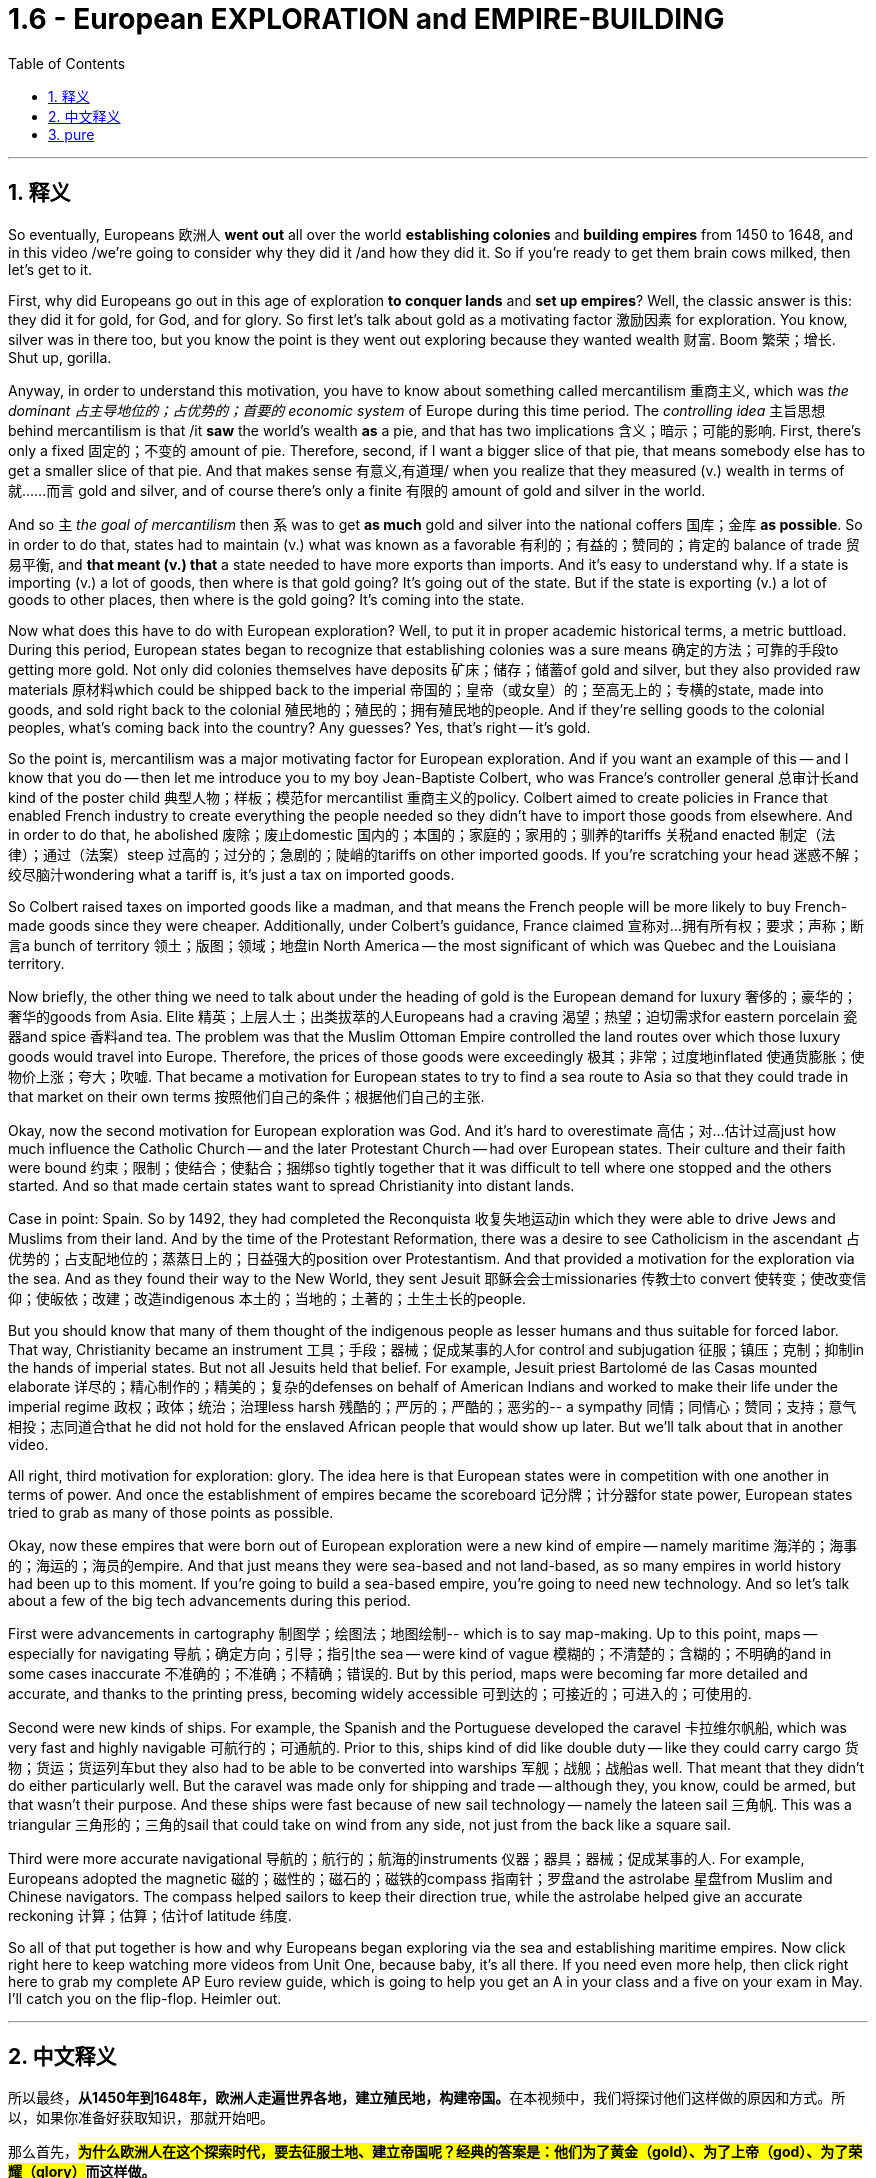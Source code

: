 
= 1.6 - European EXPLORATION and EMPIRE-BUILDING
:toc: left
:toclevels: 3
:sectnums:
:stylesheet: ../../myAdocCss.css

'''

== 释义

So eventually, Europeans 欧洲人 *went out* all over the world *establishing colonies* and *building empires* from 1450 to 1648, and in this video /we're going to consider why they did it /and how they did it. So if you're ready to get them brain cows milked, then let's get to it. +

First, why did Europeans go out in this age of exploration *to conquer lands* and *set up empires*? Well, the classic answer is this: they did it for gold, for God, and for glory. So first let's talk about gold as a motivating factor 激励因素 for exploration. You know, silver was in there too, but you know the point is they went out exploring because they wanted wealth 财富. Boom 繁荣；增长. Shut up, gorilla. +

Anyway, in order to understand this motivation, you have to know about something called mercantilism 重商主义, which was _the dominant 占主导地位的；占优势的；首要的 economic system_ of Europe during this time period. The _controlling idea_ 主旨思想 behind mercantilism is that /it *saw* the world's wealth *as* a pie, and that has two implications 含义；暗示；可能的影响. First, there's only a fixed 固定的；不变的 amount of pie. Therefore, second, if I want a bigger slice of that pie, that means somebody else has to get a smaller slice of that pie. And that makes sense 有意义,有道理/ when you realize that they measured (v.) wealth in terms of 就……而言 gold and silver, and of course there's only a finite 有限的 amount of gold and silver in the world. +

And so `主` _the goal of mercantilism_ then `系` was to get *as much* gold and silver into the national coffers 国库；金库 *as possible*. So in order to do that, states had to maintain (v.) what was known as a favorable 有利的；有益的；赞同的；肯定的 balance of trade 贸易平衡, and *that meant (v.) that* a state needed to have more exports than imports. And it's easy to understand why. If a state is importing (v.) a lot of goods, then where is that gold going? It's going out of the state. But if the state is exporting (v.) a lot of goods to other places, then where is the gold going? It's coming into the state. +

Now what does this have to do with European exploration? Well, to put it in proper academic historical terms, a metric buttload. During this period, European states began to recognize that establishing colonies was a sure means 确定的方法；可靠的手段to getting more gold. Not only did colonies themselves have deposits 矿床；储存；储蓄of gold and silver, but they also provided raw materials 原材料which could be shipped back to the imperial 帝国的；皇帝（或女皇）的；至高无上的；专横的state, made into goods, and sold right back to the colonial 殖民地的；殖民的；拥有殖民地的people. And if they're selling goods to the colonial peoples, what's coming back into the country? Any guesses? Yes, that's right -- it's gold. +

So the point is, mercantilism was a major motivating factor for European exploration. And if you want an example of this -- and I know that you do -- then let me introduce you to my boy Jean-Baptiste Colbert, who was France's controller general 总审计长and kind of the poster child 典型人物；样板；模范for mercantilist 重商主义的policy. Colbert aimed to create policies in France that enabled French industry to create everything the people needed so they didn't have to import those goods from elsewhere. And in order to do that, he abolished 废除；废止domestic 国内的；本国的；家庭的；家用的；驯养的tariffs 关税and enacted 制定（法律）；通过（法案）steep 过高的；过分的；急剧的；陡峭的tariffs on other imported goods. If you're scratching your head 迷惑不解；绞尽脑汁wondering what a tariff is, it's just a tax on imported goods. +

So Colbert raised taxes on imported goods like a madman, and that means the French people will be more likely to buy French-made goods since they were cheaper. Additionally, under Colbert's guidance, France claimed 宣称对…拥有所有权；要求；声称；断言a bunch of territory 领土；版图；领域；地盘in North America -- the most significant of which was Quebec and the Louisiana territory. +

Now briefly, the other thing we need to talk about under the heading of gold is the European demand for luxury 奢侈的；豪华的；奢华的goods from Asia. Elite 精英；上层人士；出类拔萃的人Europeans had a craving 渴望；热望；迫切需求for eastern porcelain 瓷器and spice 香料and tea. The problem was that the Muslim Ottoman Empire controlled the land routes over which those luxury goods would travel into Europe. Therefore, the prices of those goods were exceedingly 极其；非常；过度地inflated 使通货膨胀；使物价上涨；夸大；吹嘘. That became a motivation for European states to try to find a sea route to Asia so that they could trade in that market on their own terms 按照他们自己的条件；根据他们自己的主张. +

Okay, now the second motivation for European exploration was God. And it's hard to overestimate 高估；对…估计过高just how much influence the Catholic Church -- and the later Protestant Church -- had over European states. Their culture and their faith were bound 约束；限制；使结合；使黏合；捆绑so tightly together that it was difficult to tell where one stopped and the others started. And so that made certain states want to spread Christianity into distant lands. +

Case in point: Spain. So by 1492, they had completed the Reconquista 收复失地运动in which they were able to drive Jews and Muslims from their land. And by the time of the Protestant Reformation, there was a desire to see Catholicism in the ascendant 占优势的；占支配地位的；蒸蒸日上的；日益强大的position over Protestantism. And that provided a motivation for the exploration via the sea. And as they found their way to the New World, they sent Jesuit 耶稣会会士missionaries 传教士to convert 使转变；使改变信仰；使皈依；改建；改造indigenous 本土的；当地的；土著的；土生土长的people. +

But you should know that many of them thought of the indigenous people as lesser humans and thus suitable for forced labor. That way, Christianity became an instrument 工具；手段；器械；促成某事的人for control and subjugation 征服；镇压；克制；抑制in the hands of imperial states. But not all Jesuits held that belief. For example, Jesuit priest Bartolomé de las Casas mounted elaborate 详尽的；精心制作的；精美的；复杂的defenses on behalf of American Indians and worked to make their life under the imperial regime 政权；政体；统治；治理less harsh 残酷的；严厉的；严酷的；恶劣的-- a sympathy 同情；同情心；赞同；支持；意气相投；志同道合that he did not hold for the enslaved African people that would show up later. But we'll talk about that in another video. +

All right, third motivation for exploration: glory. The idea here is that European states were in competition with one another in terms of power. And once the establishment of empires became the scoreboard 记分牌；计分器for state power, European states tried to grab as many of those points as possible. +

Okay, now these empires that were born out of European exploration were a new kind of empire -- namely maritime 海洋的；海事的；海运的；海员的empire. And that just means they were sea-based and not land-based, as so many empires in world history had been up to this moment. If you're going to build a sea-based empire, you're going to need new technology. And so let's talk about a few of the big tech advancements during this period. +

First were advancements in cartography 制图学；绘图法；地图绘制-- which is to say map-making. Up to this point, maps -- especially for navigating 导航；确定方向；引导；指引the sea -- were kind of vague 模糊的；不清楚的；含糊的；不明确的and in some cases inaccurate 不准确的；不准确；不精确；错误的. But by this period, maps were becoming far more detailed and accurate, and thanks to the printing press, becoming widely accessible 可到达的；可接近的；可进入的；可使用的. +

Second were new kinds of ships. For example, the Spanish and the Portuguese developed the caravel 卡拉维尔帆船, which was very fast and highly navigable 可航行的；可通航的. Prior to this, ships kind of did like double duty -- like they could carry cargo 货物；货运；货运列车but they also had to be able to be converted into warships 军舰；战舰；战船as well. That meant that they didn't do either particularly well. But the caravel was made only for shipping and trade -- although they, you know, could be armed, but that wasn't their purpose. And these ships were fast because of new sail technology -- namely the lateen sail 三角帆. This was a triangular 三角形的；三角的sail that could take on wind from any side, not just from the back like a square sail. +

Third were more accurate navigational 导航的；航行的；航海的instruments 仪器；器具；器械；促成某事的人. For example, Europeans adopted the magnetic 磁的；磁性的；磁石的；磁铁的compass 指南针；罗盘and the astrolabe 星盘from Muslim and Chinese navigators. The compass helped sailors to keep their direction true, while the astrolabe helped give an accurate reckoning 计算；估算；估计of latitude 纬度. +

So all of that put together is how and why Europeans began exploring via the sea and establishing maritime empires. Now click right here to keep watching more videos from Unit One, because baby, it's all there. If you need even more help, then click right here to grab my complete AP Euro review guide, which is going to help you get an A in your class and a five on your exam in May. I'll catch you on the flip-flop. Heimler out. +

'''

== 中文释义

所以最终，**从1450年到1648年，欧洲人走遍世界各地，建立殖民地，构建帝国。**在本视频中，我们将探讨他们这样做的原因和方式。所以，如果你准备好获取知识，那就开始吧。  +

那么首先，*##为什么欧洲人在这个探索时代，要去征服土地、建立帝国呢？经典的答案是：他们为了黄金（gold）、为了上帝（god）、为了荣耀（glory）##而这样做。*  +

首先，我们来谈谈作为探索动机之一的黄金。你知道，白银也在其中，但重点是，**他们出去探索是因为想要财富。**总之，为了理解这一动机，你必须了解一种叫做**"#重商主义#"**（mercantilism）的东西，*#它是这个时期欧洲占主导地位的经济(思想)体系。重商主义背后的核心观点是，它将世界财富视为一个馅饼(蛋糕)，这有两层含义。第一，馅饼的总量是固定的；因此，第二，如果我想要更大的一块馅饼，那就意味着其他人必须得到更小的一块(即零和博弈. 只分蛋糕, 不做大蛋糕)。当你意识到他们是以黄金和白银来衡量财富，而世界上的黄金和白银数量当然是有限的，这就说得通了。所以，重商主义的目标, 就是尽可能多地将黄金和白银纳入本国金库。#*  +

**#为了实现这一目标，各国必须保持所谓的"贸易顺差"（favorable balance of trade），这意味着一个国家的出口(外面的钱进入自己的口袋), 要多于进口(钱从自己的口袋流出, 进入别人的口袋)。#**原因很容易理解，*#如果一个国家大量进口商品，那么本国黄金就会流向国外；但如果这个国家向其他地方大量出口商品，那么黄金就会从外国流入本国内。#*  +

这与欧洲的探索有什么关系呢？用恰当的"学术历史术语"来说，在这个时期，**#欧洲各国开始认识到，建立殖民地, 是获取更多黄金的可靠途径。殖民地本身不仅有黄金和白银储量，还提供原材料，这些原材料可以运回宗主国，制成商品，再卖回给殖民地人民。如果他们向殖民地人民出售商品，那么什么会回流到国内呢？猜猜看，没错，是用来支付的货币(黄金)。#**所以，"重商主义"是欧洲探索的一个主要动机。

如果你想要一个例子，我知道你想，那让我给你介绍一下让 - 巴蒂斯特·柯尔贝尔（Jean Baptiste Colbert），他是法国的财政总监，也算是**"重商主义政策"的典型代表。**柯尔贝尔旨**在法国制定政策，#使法国工业能够生产人民所需的一切，这样他们就不必从其他地方进口这些商品(完全内循环, 在本国建立完整的各行产业链)。为了实现这一目标，他废除了国内关税，并对其他进口商品, 征收高额关税。#**如果你挠头想知道关税（tariff）是什么，它就是对进口商品征收的税。*所以柯尔贝尔像疯子一样提高进口商品的税收，这意味着法国人民因外国进口产品的价格更高, 而更有可能转而购买法国制造的商品，因为它们更便宜。*  +

此外，在柯尔贝尔的指导下，*法国在北美占领了大片领土，其中最重要的是魁北克（Quebec）和路易斯安那（Louisiana）地区。*  +

关于黄金这一**动机，我们还需要简要提及的, 是欧洲对亚洲奢侈品的需求。欧洲的精英阶层渴望东方的瓷器、香料和茶叶。问题是，##穆斯林"奥斯曼帝国"控制着这些奢侈品运往欧洲的陆路通道(存在中间商)，因此这些商品的价格大幅上涨。这就成为了欧洲各国试图寻找通往亚洲的海上航线的一个动机，这样他们就可以(绕过中间商, 直接找源头厂家,)##按照自己的条件,在那个市场进行贸易。**  +

**欧洲探索的第二个动机是"上帝"。**很难高估"天主教会", 以及后来的"新教"教会, 对欧洲各国的影响。他们的文化和信仰紧密相连，很难区分彼此的界限。*这使得某些国家想要将基督教传播到遥远的土地上，西班牙（Spain）就是一个典型例子。*  +

到1492年，他们完成了"收复失地运动"（Reconquista），将犹太人和穆斯林驱逐出他们的土地。**##到了"新教改革"时期，人们希望看到天主教相对于"新教"占据优势地位，这为海上探索提供了动力。##当他们抵达新大陆时，他们派遣"耶稣会"传教士（Jesuit missionaries）去使原住民皈依基督教。但你应该知道，他们中的许多人认为原住民是低等人类，因此适合从事强迫劳动。这样一来，基督教在帝国手中成为了控制和征服的工具。**但并非所有耶稣会士都持有这种观点，例如，耶稣会牧师巴托洛梅·德拉斯·卡萨斯（Bartolome de las Casas）为美洲印第安人进行了详尽的辩护，并努力减轻他们在帝国统治下的苦难。不过，他对后来出现的被奴役的非洲人却没有这种同情心，我们将在另一视频中讨论这个问题。  +

*探索的第三个动机是"荣耀"。这里的想法是，#欧洲各国在权力方面相互竞争，一旦"建立帝国"成为衡量"国家权力"的标准，欧洲各国就试图尽可能多地获取这些 “分数” (抱负, 好胜心, 不甘落后. 犹如中国觉得自己一定要打败美国)。#*  +

**这些源于欧洲探索而诞生的帝国, 是一种新型帝国，即海洋帝国（maritime empire），这意味着它们以海洋为基础，而不是像世界历史上许多帝国那样以陆地为基础。**如果你要建立一个海洋帝国，你就需要新技术。所以，我们来谈谈这个时期的一些重大技术进步。  +

首先是制图学（cartography）的进步，也就是地图绘制。在此之前，地图，尤其是用于海上导航的地图，有些模糊，在某些情况下还不准确。但到了这个时期，地图变得更加详细和准确，而且由于印刷机的出现，地图也变得更加普及。  +

其次是"新型船只"的出现。例如，*西班牙和葡萄牙开发了"卡拉维尔帆船"（caravel），这种船速度很快，且适航性很高。##在此之前，船只往往承担双重任务，它们既能运载货物，又能改装成战船。这意味着它们在这两方面都做得不是特别好。但"卡拉维尔帆船"专门用于航运和贸易，##尽管它们也可以配备武器，但这不是它们的主要用途。这些船速度快是因为采用了新的帆技术，即拉丁帆（Latin sail）。这是一种##"三角帆"，可以从任何方向迎风，而不像"方帆"那样只能从后面迎风。##*  +

第三是更精确的导航仪器。例如，欧洲人从穆斯林和中国航海家那里, 采用了磁罗盘（magnetic compass）和星盘（astrolabe）。罗盘帮助水手保持正确的方向，而**星盘则有助于准确计算纬度。**  +

综上所述，这些就是欧洲人开始海上探索, 并建立"海洋帝国"的方式和原因。现在，点击这里继续观看第一单元的更多视频，因为所有内容都在那里。如果你还需要更多帮助，那就点击这里获取我的完整的美国大学预修课程欧洲历史复习指南，它将帮助你在课堂上取得 A，并在五月份的考试中获得 5 分。回头见，海姆勒（Heimler）下线了。  +

'''

== pure

So eventually, Europeans went out all over the world establishing colonies and building empires from 1450 to 1648, and in this video we're going to consider why they did it and how they did it. So if you're ready to get them brain cows milked, then let's get to it.

First, why did Europeans go out in this age of exploration to conquer lands and set up empires? Well, the classic answer is this: they did it for gold, for God, and for glory. So first let's talk about gold as a motivating factor for exploration. You know, silver was in there too, but you know the point is they went out exploring because they wanted wealth. Boom. Shut up, gorilla.

Anyway, in order to understand this motivation, you have to know about something called mercantilism, which was the dominant economic system of Europe during this time period. The controlling idea behind mercantilism is that it saw the world's wealth as a pie, and that has two implications. First, there's only a fixed amount of pie. Therefore, second, if I want a bigger slice of that pie, that means somebody else has to get a smaller slice of that pie. And that makes sense when you realize that they measured wealth in terms of gold and silver, and of course there's only a finite amount of gold and silver in the world.

And so the goal of mercantilism then was to get as much gold and silver into the national coffers as possible. So in order to do that, states had to maintain what was known as a favorable balance of trade, and that meant that a state needed to have more exports than imports. And it's easy to understand why. If a state is importing a lot of goods, then where is that gold going? It's going out of the state. But if the state is exporting a lot of goods to other places, then where is the gold going? It's coming into the state.

Now what does this have to do with European exploration? Well, to put it in proper academic historical terms, a metric buttload. During this period, European states began to recognize that establishing colonies was a sure means to getting more gold. Not only did colonies themselves have deposits of gold and silver, but they also provided raw materials which could be shipped back to the imperial state, made into goods, and sold right back to the colonial people. And if they're selling goods to the colonial peoples, what's coming back into the country? Any guesses? Yes, that's right -- it's gold.

So the point is, mercantilism was a major motivating factor for European exploration. And if you want an example of this -- and I know that you do -- then let me introduce you to my boy Jean-Baptiste Colbert, who was France's controller general and kind of the poster child for mercantilist policy. Colbert aimed to create policies in France that enabled French industry to create everything the people needed so they didn't have to import those goods from elsewhere. And in order to do that, he abolished domestic tariffs and enacted steep tariffs on other imported goods. If you're scratching your head wondering what a tariff is, it's just a tax on imported goods.

So Colbert raised taxes on imported goods like a madman, and that means the French people will be more likely to buy French-made goods since they were cheaper. Additionally, under Colbert's guidance, France claimed a bunch of territory in North America -- the most significant of which was Quebec and the Louisiana territory.

Now briefly, the other thing we need to talk about under the heading of gold is the European demand for luxury goods from Asia. Elite Europeans had a craving for eastern porcelain and spice and tea. The problem was that the Muslim Ottoman Empire controlled the land routes over which those luxury goods would travel into Europe. Therefore, the prices of those goods were exceedingly inflated. That became a motivation for European states to try to find a sea route to Asia so that they could trade in that market on their own terms.

Okay, now the second motivation for European exploration was God. And it's hard to overestimate just how much influence the Catholic Church -- and the later Protestant Church -- had over European states. Their culture and their faith were bound so tightly together that it was difficult to tell where one stopped and the others started. And so that made certain states want to spread Christianity into distant lands.

Case in point: Spain. So by 1492, they had completed the Reconquista in which they were able to drive Jews and Muslims from their land. And by the time of the Protestant Reformation, there was a desire to see Catholicism in the ascendant position over Protestantism. And that provided a motivation for the exploration via the sea. And as they found their way to the New World, they sent Jesuit missionaries to convert indigenous people.

But you should know that many of them thought of the indigenous people as lesser humans and thus suitable for forced labor. That way, Christianity became an instrument for control and subjugation in the hands of imperial states. But not all Jesuits held that belief. For example, Jesuit priest Bartolomé de las Casas mounted elaborate defenses on behalf of American Indians and worked to make their life under the imperial regime less harsh -- a sympathy that he did not hold for the enslaved African people that would show up later. But we'll talk about that in another video.

All right, third motivation for exploration: glory. The idea here is that European states were in competition with one another in terms of power. And once the establishment of empires became the scoreboard for state power, European states tried to grab as many of those points as possible.

Okay, now these empires that were born out of European exploration were a new kind of empire -- namely maritime empire. And that just means they were sea-based and not land-based, as so many empires in world history had been up to this moment. If you're going to build a sea-based empire, you're going to need new technology. And so let's talk about a few of the big tech advancements during this period.

First were advancements in cartography -- which is to say map-making. Up to this point, maps -- especially for navigating the sea -- were kind of vague and in some cases inaccurate. But by this period, maps were becoming far more detailed and accurate, and thanks to the printing press, becoming widely accessible.

Second were new kinds of ships. For example, the Spanish and the Portuguese developed the caravel, which was very fast and highly navigable. Prior to this, ships kind of did like double duty -- like they could carry cargo but they also had to be able to be converted into warships as well. That meant that they didn't do either particularly well. But the caravel was made only for shipping and trade -- although they, you know, could be armed, but that wasn't their purpose. And these ships were fast because of new sail technology -- namely the lateen sail. This was a triangular sail that could take on wind from any side, not just from the back like a square sail.

Third were more accurate navigational instruments. For example, Europeans adopted the magnetic compass and the astrolabe from Muslim and Chinese navigators. The compass helped sailors to keep their direction true, while the astrolabe helped give an accurate reckoning of latitude.

So all of that put together is how and why Europeans began exploring via the sea and establishing maritime empires. Now click right here to keep watching more videos from Unit One, because baby, it's all there. If you need even more help, then click right here to grab my complete AP Euro review guide, which is going to help you get an A in your class and a five on your exam in May. I'll catch you on the flip-flop. Heimler out.

'''